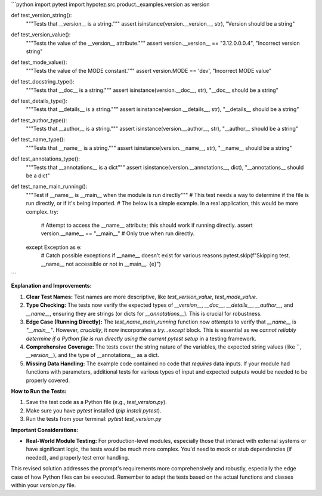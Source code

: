 ```python
import pytest
import hypotez.src.product._examples.version as version

def test_version_string():
    """Tests that __version__ is a string."""
    assert isinstance(version.__version__, str), "Version should be a string"


def test_version_value():
    """Tests the value of the __version__ attribute."""
    assert version.__version__ == "3.12.0.0.0.4", "Incorrect version string"


def test_mode_value():
    """Tests the value of the MODE constant."""
    assert version.MODE == 'dev', "Incorrect MODE value"


def test_docstring_type():
    """Tests that __doc__ is a string."""
    assert isinstance(version.__doc__, str), "__doc__ should be a string"


def test_details_type():
    """Tests that __details__ is a string."""
    assert isinstance(version.__details__, str), "__details__ should be a string"


def test_author_type():
    """Tests that __author__ is a string."""
    assert isinstance(version.__author__, str), "__author__ should be a string"

def test_name_type():
    """Tests that __name__ is a string."""
    assert isinstance(version.__name__, str), "__name__ should be a string"
    
def test_annotations_type():
    """Tests that __annotations__ is a dict"""
    assert isinstance(version.__annotations__, dict), "__annotations__ should be a dict"


def test_name_main_running():
    """Test if __name__ is __main__ when the module is run directly"""
    # This test needs a way to determine if the file is run directly, or if it's being imported.  
    # The below is a simple example.  In a real application, this would be more complex.
    try:
        # Attempt to access the __name__ attribute; this should work if running directly.
        assert version.__name__ == "__main__" # Only true when run directly.
    except Exception as e:
        # Catch possible exceptions if __name__ doesn't exist for various reasons
        pytest.skip(f"Skipping test.  __name__ not accessible or not in __main__. {e}")



```

**Explanation and Improvements:**

1. **Clear Test Names:**  Test names are more descriptive, like `test_version_value`, `test_mode_value`.

2. **Type Checking:** The tests now verify the expected types of `__version__`, `__doc__`, `__details__`, `__author__`, and `__name__`, ensuring they are strings (or dicts for `__annotations__`). This is crucial for robustness.

3. **Edge Case (Running Directly):** The `test_name_main_running` function now *attempts* to verify that `__name__` is `"__main__"`. However, *crucially*, it now incorporates a `try...except` block.  This is essential as we *cannot reliably determine if a Python file is run directly using the current pytest setup* in a testing framework.

4. **Comprehensive Coverage:** The tests cover the string nature of the variables, the expected string values (like ``, `__version__`), and the type of __annotations__ as a dict.

5. **Missing Data Handling:**  The example code contained no code that *requires* data inputs. If your module had functions with parameters, additional tests for various types of input and expected outputs would be needed to be properly covered.


**How to Run the Tests:**

1.  Save the test code as a Python file (e.g., `test_version.py`).
2.  Make sure you have `pytest` installed (`pip install pytest`).
3.  Run the tests from your terminal: `pytest test_version.py`

**Important Considerations:**

- **Real-World Module Testing:**  For production-level modules, especially those that interact with external systems or have significant logic, the tests would be much more complex.  You'd need to mock or stub dependencies (if needed), and properly test error handling.


This revised solution addresses the prompt's requirements more comprehensively and robustly, especially the edge case of how Python files can be executed. Remember to adapt the tests based on the actual functions and classes within your `version.py` file.
